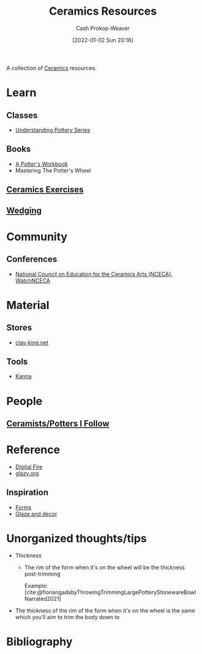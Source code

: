 :PROPERTIES:
:ID:       0b2473da-3953-457c-b68c-4abc7a235d17
:DIR:      /home/cashweaver/proj/roam/attachments/0b2473da-3953-457c-b68c-4abc7a235d17
:LAST_MODIFIED: [2023-11-28 Tue 15:53]
:ROAM_ALIASES: "Pottery resources"
:END:
#+title: Ceramics Resources
#+hugo_custom_front_matter: :slug "0b2473da-3953-457c-b68c-4abc7a235d17"
#+author: Cash Prokop-Weaver
#+date: [2022-01-02 Sun 20:16]

A collection of [[id:eefb478b-2083-4445-884d-755005a26f2f][Ceramics]] resources.

* Learn
** Classes
- [[https://www.youtube.com/playlist?list=PLS6Mrdpt53RyauAg8bGN-7HtqIokbwUKF][Understanding Pottery Series]]
** Books
- [[id:3f493f0a-aac1-43b6-be22-9711b921f6d8][A Potter's Workbook]]
- Mastering The Potter's Wheel
** [[id:a500c749-aab9-4150-876f-6f40c76bba35][Ceramics Exercises]]
** [[id:e7250e96-5732-4a4c-8c74-69de2eadf977][Wedging]]
* Community
** Conferences
- [[https://nceca.net/][National Council on Education for the Ceramics Arts (NCECA)]], [[https://www.youtube.com/c/WatchNCECA][WatchNCECA]]
* Material
** Stores
- [[https://clay-king.com/][clay-king.net]]
** Tools
- [[id:71f966bf-eb19-4684-bc95-6805103a25b1][Kanna]]
* People
** [[id:c73727bd-7ed8-4c50-bd08-524ebb2afbea][Ceramists/Potters I Follow]]
* Reference
- [[https://digitalfire.com/index.php][Digital Fire]]
- [[http://glazy.org][glazy.org]]
** Inspiration
- [[https://www.pinterest.com/cashbweaver/ceramics/forms/][Forms]]
- [[https://www.pinterest.com/cashbweaver/ceramics/glazes-and-decor/][Glaze and decor]]
* Unorganized thoughts/tips

- Thickness
  - The rim of the form when it's on the wheel will be the thickness post-trimming

    Example: [[file:large-bowl-cross-section-silhouette.jpeg]] [cite:@floriangadsbyThrowingTrimmingLargePotteryStonewareBowlNarrated2021]
- The thickness of the rim of the form when it's on the wheel is the same which you'll aim to trim the body down to

* Flashcards :noexport:
* Bibliography
#+print_bibliography:
